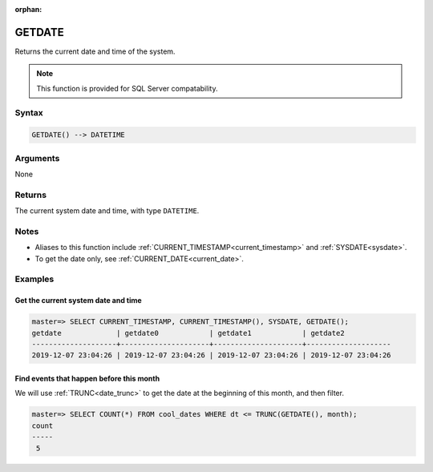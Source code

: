 :orphan:

.. _getdate:

**************************
GETDATE
**************************

Returns the current date and time of the system.

.. note:: This function is provided for SQL Server compatability.

Syntax
==========

.. code-block:: postgres

   GETDATE() --> DATETIME

Arguments
============

None

Returns
============

The current system date and time, with type ``DATETIME``.

Notes
========

* Aliases to this function include :ref:`CURRENT_TIMESTAMP<current_timestamp>` and :ref:`SYSDATE<sysdate>`.

* To get the date only, see :ref:`CURRENT_DATE<current_date>`.

Examples
===========

Get the current system date and time
----------------------------------------

.. code-block:: psql

   master=> SELECT CURRENT_TIMESTAMP, CURRENT_TIMESTAMP(), SYSDATE, GETDATE();
   getdate             | getdate0            | getdate1            | getdate2           
   --------------------+---------------------+---------------------+--------------------
   2019-12-07 23:04:26 | 2019-12-07 23:04:26 | 2019-12-07 23:04:26 | 2019-12-07 23:04:26


Find events that happen before this month
--------------------------------------------

We will use :ref:`TRUNC<date_trunc>` to get the date at the beginning of this month, and then filter.

.. code-block:: psql

   master=> SELECT COUNT(*) FROM cool_dates WHERE dt <= TRUNC(GETDATE(), month);
   count
   -----
    5
